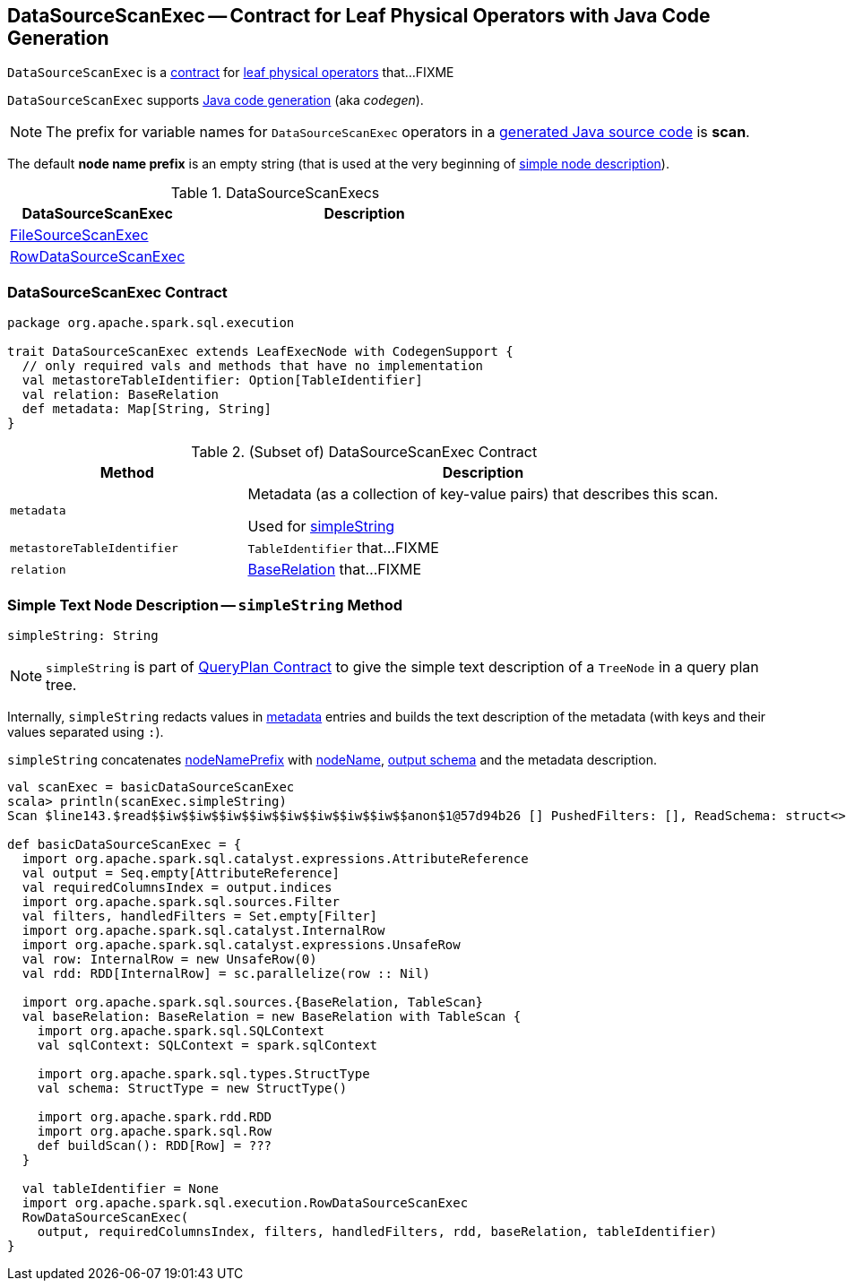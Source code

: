 == [[DataSourceScanExec]] DataSourceScanExec -- Contract for Leaf Physical Operators with Java Code Generation

`DataSourceScanExec` is a <<contract, contract>> for link:spark-sql-SparkPlan.adoc#LeafExecNode[leaf physical operators] that...FIXME

`DataSourceScanExec` supports link:spark-sql-CodegenSupport.adoc[Java code generation] (aka _codegen_).

NOTE: The prefix for variable names for `DataSourceScanExec` operators in a link:spark-sql-CodegenSupport.adoc#variablePrefix[generated Java source code] is *scan*.

[[nodeNamePrefix]]
The default *node name prefix* is an empty string (that is used at the very beginning of <<simpleString, simple node description>>).

[[implementations]]
.DataSourceScanExecs
[width="100%",cols="1,2",options="header"]
|===
| DataSourceScanExec
| Description

| link:spark-sql-SparkPlan-FileSourceScanExec.adoc[FileSourceScanExec]
|

| link:spark-sql-SparkPlan-RowDataSourceScanExec.adoc[RowDataSourceScanExec]
|
|===

=== [[contract]] DataSourceScanExec Contract

[source, scala]
----
package org.apache.spark.sql.execution

trait DataSourceScanExec extends LeafExecNode with CodegenSupport {
  // only required vals and methods that have no implementation
  val metastoreTableIdentifier: Option[TableIdentifier]
  val relation: BaseRelation
  def metadata: Map[String, String]
}
----

.(Subset of) DataSourceScanExec Contract
[cols="1,2",options="header",width="100%"]
|===
| Method
| Description

| [[metadata]] `metadata`
| Metadata (as a collection of key-value pairs) that describes this scan.

Used for <<simpleString, simpleString>>

| [[metastoreTableIdentifier]] `metastoreTableIdentifier`
| `TableIdentifier` that...FIXME

| [[relation]] `relation`
| link:spark-sql-BaseRelation.adoc[BaseRelation] that...FIXME
|===

=== [[simpleString]] Simple Text Node Description -- `simpleString` Method

[source, scala]
----
simpleString: String
----

NOTE: `simpleString` is part of link:spark-sql-catalyst-QueryPlan.adoc#simpleString[QueryPlan Contract] to give the simple text description of a `TreeNode` in a query plan tree.

Internally, `simpleString` redacts values in <<metadata, metadata>> entries and builds the text description of the metadata (with keys and their values separated using `:`).

`simpleString` concatenates <<nodeNamePrefix, nodeNamePrefix>> with <<nodeName, nodeName>>, link:spark-sql-catalyst-QueryPlan.adoc#output[output schema] and the metadata description.

[source, scala]
----
val scanExec = basicDataSourceScanExec
scala> println(scanExec.simpleString)
Scan $line143.$read$$iw$$iw$$iw$$iw$$iw$$iw$$iw$$iw$$anon$1@57d94b26 [] PushedFilters: [], ReadSchema: struct<>

def basicDataSourceScanExec = {
  import org.apache.spark.sql.catalyst.expressions.AttributeReference
  val output = Seq.empty[AttributeReference]
  val requiredColumnsIndex = output.indices
  import org.apache.spark.sql.sources.Filter
  val filters, handledFilters = Set.empty[Filter]
  import org.apache.spark.sql.catalyst.InternalRow
  import org.apache.spark.sql.catalyst.expressions.UnsafeRow
  val row: InternalRow = new UnsafeRow(0)
  val rdd: RDD[InternalRow] = sc.parallelize(row :: Nil)

  import org.apache.spark.sql.sources.{BaseRelation, TableScan}
  val baseRelation: BaseRelation = new BaseRelation with TableScan {
    import org.apache.spark.sql.SQLContext
    val sqlContext: SQLContext = spark.sqlContext

    import org.apache.spark.sql.types.StructType
    val schema: StructType = new StructType()

    import org.apache.spark.rdd.RDD
    import org.apache.spark.sql.Row
    def buildScan(): RDD[Row] = ???
  }

  val tableIdentifier = None
  import org.apache.spark.sql.execution.RowDataSourceScanExec
  RowDataSourceScanExec(
    output, requiredColumnsIndex, filters, handledFilters, rdd, baseRelation, tableIdentifier)
}
----
